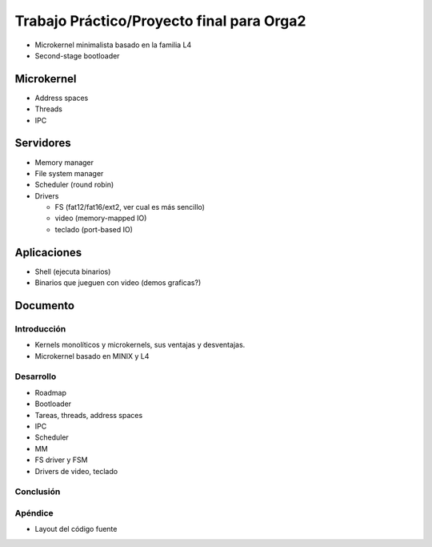 ==========================================
Trabajo Práctico/Proyecto final para Orga2
==========================================

* Microkernel minimalista basado en la familia L4
* Second-stage bootloader

Microkernel
===========

* Address spaces
* Threads
* IPC

Servidores
==========

* Memory manager
* File system manager
* Scheduler (round robin)
* Drivers

  - FS (fat12/fat16/ext2, ver cual es más sencillo)
  - video (memory-mapped IO)
  - teclado (port-based IO)

Aplicaciones
============

* Shell (ejecuta binarios)
* Binarios que jueguen con video (demos graficas?)

Documento
=========

Introducción
------------

* Kernels monolíticos y microkernels, sus ventajas y desventajas.
* Microkernel basado en MINIX y L4

Desarrollo
----------

* Roadmap
* Bootloader
* Tareas, threads, address spaces
* IPC
* Scheduler
* MM
* FS driver y FSM
* Drivers de video, teclado

Conclusión
----------

Apéndice
--------

* Layout del código fuente
